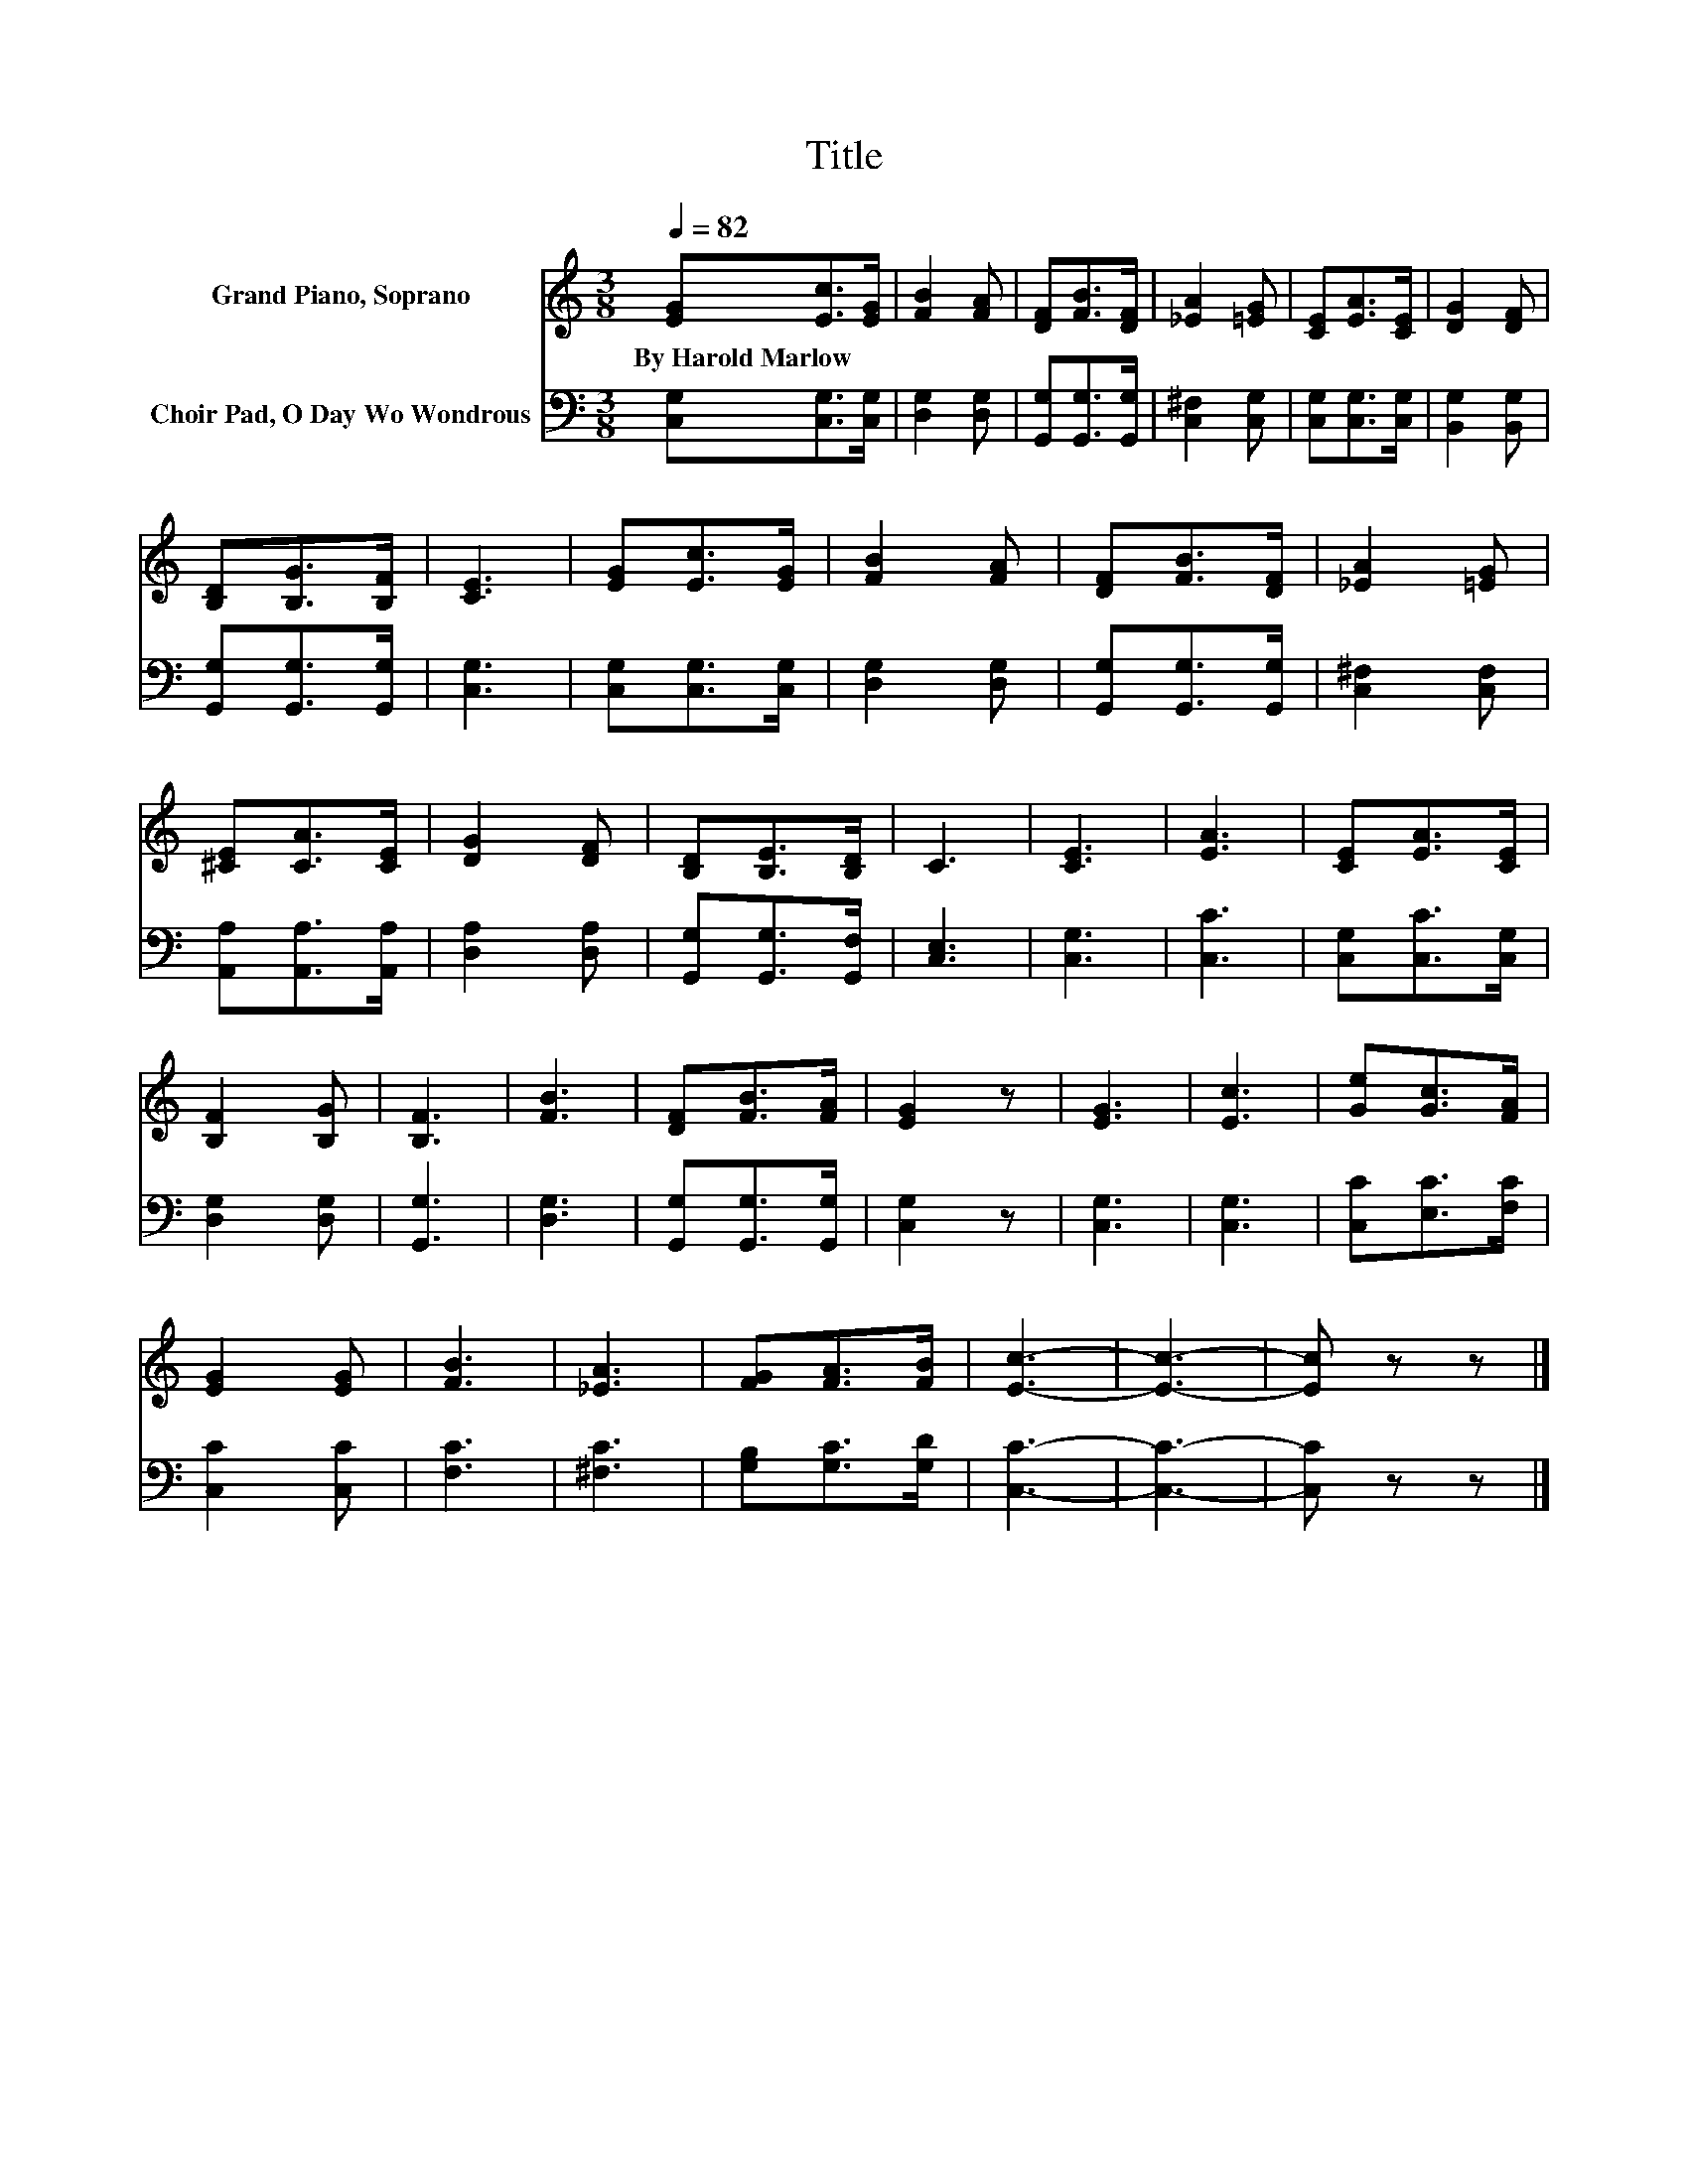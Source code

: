 X:1
T:Title
%%score 1 2
L:1/8
Q:1/4=82
M:3/8
K:C
V:1 treble nm="Grand Piano, Soprano"
V:2 bass nm="Choir Pad, O Day Wo Wondrous"
V:1
 [EG][Ec]>[EG] | [FB]2 [FA] | [DF][FB]>[DF] | [_EA]2 [=EG] | [CE][EA]>[CE] | [DG]2 [DF] | %6
w: By~Harold~Marlow * *||||||
 [B,D][B,G]>[B,F] | [CE]3 | [EG][Ec]>[EG] | [FB]2 [FA] | [DF][FB]>[DF] | [_EA]2 [=EG] | %12
w: ||||||
 [^CE][CA]>[CE] | [DG]2 [DF] | [B,D][B,E]>[B,D] | C3 | [CE]3 | [EA]3 | [CE][EA]>[CE] | %19
w: |||||||
 [B,F]2 [B,G] | [B,F]3 | [FB]3 | [DF][FB]>[FA] | [EG]2 z | [EG]3 | [Ec]3 | [Ge][Gc]>[FA] | %27
w: ||||||||
 [EG]2 [EG] | [FB]3 | [_EA]3 | [FG][FA]>[FB] | [Ec]3- | [Ec]3- | [Ec] z z |] %34
w: |||||||
V:2
 [C,G,][C,G,]>[C,G,] | [D,G,]2 [D,G,] | [G,,G,][G,,G,]>[G,,G,] | [C,^F,]2 [C,G,] | %4
 [C,G,][C,G,]>[C,G,] | [B,,G,]2 [B,,G,] | [G,,G,][G,,G,]>[G,,G,] | [C,G,]3 | [C,G,][C,G,]>[C,G,] | %9
 [D,G,]2 [D,G,] | [G,,G,][G,,G,]>[G,,G,] | [C,^F,]2 [C,F,] | [A,,A,][A,,A,]>[A,,A,] | %13
 [D,A,]2 [D,A,] | [G,,G,][G,,G,]>[G,,F,] | [C,E,]3 | [C,G,]3 | [C,C]3 | [C,G,][C,C]>[C,G,] | %19
 [D,G,]2 [D,G,] | [G,,G,]3 | [D,G,]3 | [G,,G,][G,,G,]>[G,,G,] | [C,G,]2 z | [C,G,]3 | [C,G,]3 | %26
 [C,C][E,C]>[F,C] | [C,C]2 [C,C] | [F,C]3 | [^F,C]3 | [G,B,][G,C]>[G,D] | [C,C]3- | [C,C]3- | %33
 [C,C] z z |] %34

